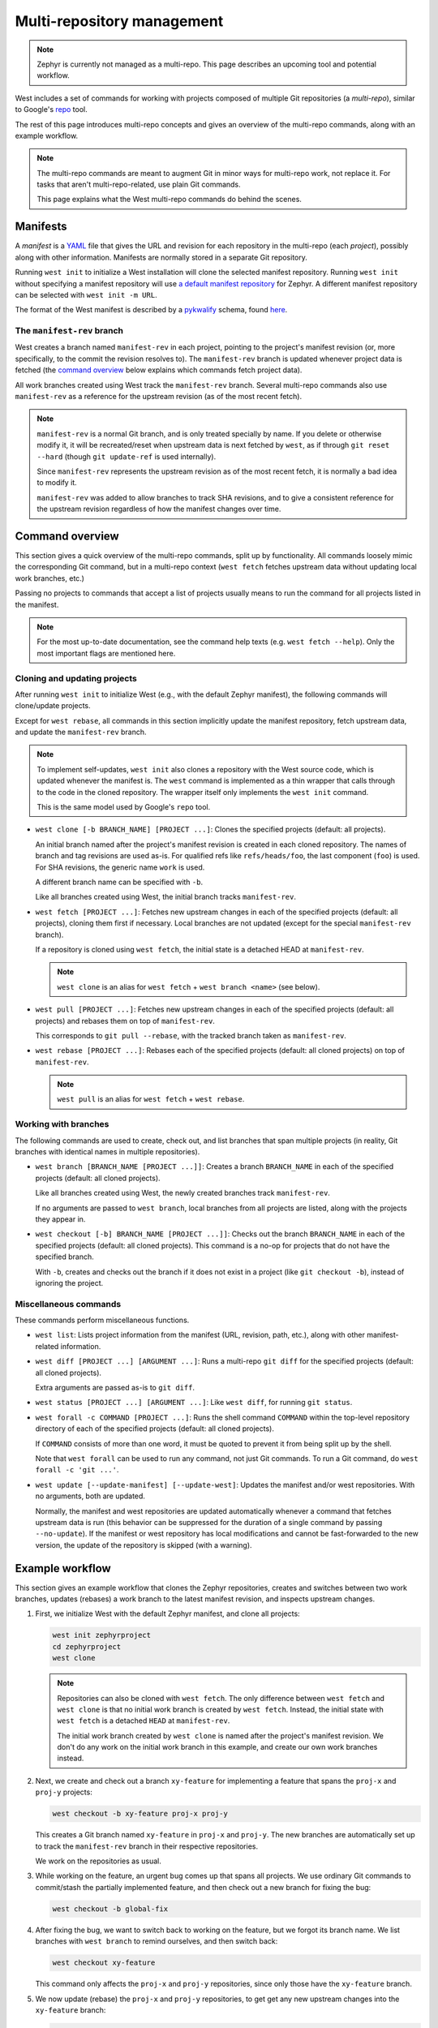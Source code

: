 .. _west-multi-repo:

Multi-repository management
###########################

.. note::

   Zephyr is currently not managed as a multi-repo. This page describes an
   upcoming tool and potential workflow.

West includes a set of commands for working with projects composed of multiple
Git repositories (a *multi-repo*), similar to Google's `repo
<https://gerrit.googlesource.com/git-repo/>`_ tool.

The rest of this page introduces multi-repo concepts and gives an overview of
the multi-repo commands, along with an example workflow.

.. note::

   The multi-repo commands are meant to augment Git in minor ways for
   multi-repo work, not replace it. For tasks that aren't multi-repo-related,
   use plain Git commands.

   This page explains what the West multi-repo commands do behind the scenes.

Manifests
=========

A *manifest* is a `YAML <http://yaml.org/>`_ file that gives the URL and
revision for each repository in the multi-repo (each *project*), possibly along
with other information. Manifests are normally stored in a separate Git
repository.

Running ``west init`` to initialize a West installation will clone the selected
manifest repository. Running ``west init`` without specifying a manifest
repository will use `a default manifest repository
<https://github.com/zephyrproject-rtos/manifest>`_ for Zephyr. A different
manifest repository can be selected with ``west init -m URL``.

The format of the West manifest is described by a `pykwalify
<https://pypi.org/project/pykwalify/>`_ schema, found `here
<https://github.com/zephyrproject-rtos/west/blob/master/src/west/manifest-schema.yml>`_.

The ``manifest-rev`` branch
***************************

West creates a branch named ``manifest-rev`` in each project, pointing to the
project's manifest revision (or, more specifically, to the commit the revision
resolves to). The ``manifest-rev`` branch is updated whenever project data is
fetched (the `command overview`_ below explains which commands fetch project
data).

All work branches created using West track the ``manifest-rev`` branch. Several
multi-repo commands also use ``manifest-rev`` as a reference for the upstream
revision (as of the most recent fetch).

.. note::

   ``manifest-rev`` is a normal Git branch, and is only treated specially by
   name. If you delete or otherwise modify it, it will be recreated/reset when
   upstream data is next fetched by ``west``, as if through ``git reset
   --hard`` (though ``git update-ref`` is used internally).

   Since ``manifest-rev`` represents the upstream revision as of the most
   recent fetch, it is normally a bad idea to modify it.

   ``manifest-rev`` was added to allow branches to track SHA revisions, and to
   give a consistent reference for the upstream revision regardless of how the
   manifest changes over time.

Command overview
================

This section gives a quick overview of the multi-repo commands, split up by
functionality. All commands loosely mimic the corresponding Git command, but in
a multi-repo context (``west fetch`` fetches upstream data without updating
local work branches, etc.)

Passing no projects to commands that accept a list of projects usually means to
run the command for all projects listed in the manifest.

.. note::

   For the most up-to-date documentation, see the command help texts (e.g.
   ``west fetch --help``). Only the most important flags are mentioned here.

Cloning and updating projects
*****************************

After running ``west init`` to initialize West (e.g., with the default Zephyr
manifest), the following commands will clone/update projects.

Except for ``west rebase``, all commands in this section implicitly update the
manifest repository, fetch upstream data, and update the ``manifest-rev``
branch.

.. note::

   To implement self-updates, ``west init`` also clones a repository with the
   West source code, which is updated whenever the manifest is. The ``west``
   command is implemented as a thin wrapper that calls through to the code in
   the cloned repository. The wrapper itself only implements the ``west init``
   command.

   This is the same model used by Google's ``repo`` tool.

- ``west clone [-b BRANCH_NAME] [PROJECT ...]``: Clones the specified
  projects (default: all projects).

  An initial branch named after the project's manifest revision is created in
  each cloned repository. The names of branch and tag revisions are used as-is.
  For qualified refs like ``refs/heads/foo``, the last component (``foo``) is
  used. For SHA revisions, the generic name ``work`` is used.

  A different branch name can be specified with ``-b``.

  Like all branches created using West, the initial branch tracks
  ``manifest-rev``.

- ``west fetch [PROJECT ...]``: Fetches new upstream changes in each of the
  specified projects (default: all projects), cloning them first if necessary.
  Local branches are not updated (except for the special ``manifest-rev``
  branch).

  If a repository is cloned using ``west fetch``, the initial state is a
  detached HEAD at ``manifest-rev``.

  .. note::

     ``west clone`` is an alias for ``west fetch`` + ``west branch <name>``
     (see below).

- ``west pull [PROJECT ...]``: Fetches new upstream changes in each of the
  specified projects (default: all projects) and rebases them on top of
  ``manifest-rev``.

  This corresponds to ``git pull --rebase``, with the tracked branch taken as
  ``manifest-rev``.

- ``west rebase [PROJECT ...]``: Rebases each of the specified projects
  (default: all cloned projects) on top of ``manifest-rev``.

  .. note::

     ``west pull`` is an alias for ``west fetch`` + ``west rebase``.

Working with branches
*********************

The following commands are used to create, check out, and list branches that
span multiple projects (in reality, Git branches with identical names in
multiple repositories).

- ``west branch [BRANCH_NAME [PROJECT ...]]``: Creates a branch
  ``BRANCH_NAME`` in each of the specified projects (default: all cloned
  projects).

  Like all branches created using West, the newly created branches track
  ``manifest-rev``.

  If no arguments are passed to ``west branch``, local branches from all
  projects are listed, along with the projects they appear in.

- ``west checkout [-b] BRANCH_NAME [PROJECT ...]]``: Checks out the branch
  ``BRANCH_NAME`` in each of the specified projects (default: all cloned
  projects). This command is a no-op for projects that do not have the
  specified branch.

  With ``-b``, creates and checks out the branch if it does not exist in a
  project (like ``git checkout -b``), instead of ignoring the project.

Miscellaneous commands
**********************

These commands perform miscellaneous functions.

- ``west list``: Lists project information from the manifest (URL, revision,
  path, etc.), along with other manifest-related information.

- ``west diff [PROJECT ...] [ARGUMENT ...]``: Runs a multi-repo ``git diff``
  for the specified projects (default: all cloned projects).

  Extra arguments are passed as-is to ``git diff``.

- ``west status [PROJECT ...] [ARGUMENT ...]``: Like ``west diff``, for
  running ``git status``.

- ``west forall -c COMMAND [PROJECT ...]``: Runs the shell command ``COMMAND``
  within the top-level repository directory of each of the specified projects
  (default: all cloned projects).

  If ``COMMAND`` consists of more than one word, it must be quoted to prevent
  it from being split up by the shell.

  Note that ``west forall`` can be used to run any command, not just Git
  commands. To run a Git command, do ``west forall -c 'git ...'``.

- ``west update [--update-manifest] [--update-west]``: Updates the manifest
  and/or west repositories. With no arguments, both are updated.

  Normally, the manifest and west repositories are updated automatically
  whenever a command that fetches upstream data is run (this behavior can be
  suppressed for the duration of a single command by passing ``--no-update``).
  If the manifest or west repository has local modifications and cannot be
  fast-forwarded to the new version, the update of the repository is skipped
  (with a warning).

Example workflow
================

This section gives an example workflow that clones the Zephyr repositories,
creates and switches between two work branches, updates (rebases) a work branch
to the latest manifest revision, and inspects upstream changes.

1. First, we initialize West with the default Zephyr manifest, and clone all
   projects:

   .. code-block:: console

      west init zephyrproject
      cd zephyrproject
      west clone

   .. note::

      Repositories can also be cloned with ``west fetch``. The only difference
      between ``west fetch`` and ``west clone`` is that no initial work branch
      is created by ``west fetch``. Instead, the initial state with ``west
      fetch`` is a detached ``HEAD`` at ``manifest-rev``.

      The initial work branch created by ``west clone`` is named after the
      project's manifest revision. We don't do any work on the initial work
      branch in this example, and create our own work branches instead.

2. Next, we create and check out a branch ``xy-feature`` for implementing a
   feature that spans the ``proj-x`` and ``proj-y`` projects:

   .. code-block:: console

      west checkout -b xy-feature proj-x proj-y

   This creates a Git branch named ``xy-feature`` in ``proj-x`` and ``proj-y``.
   The new branches are automatically set up to track the ``manifest-rev``
   branch in their respective repositories.

   We work on the repositories as usual.

3. While working on the feature, an urgent bug comes up that spans all
   projects. We use ordinary Git commands to commit/stash the partially
   implemented feature, and then check out a new branch for fixing the bug:

   .. code-block:: console

      west checkout -b global-fix

4. After fixing the bug, we want to switch back to working on the feature, but
   we forgot its branch name. We list branches with ``west branch`` to remind
   ourselves, and then switch back:

   .. code-block:: console

      west checkout xy-feature

   This command only affects the ``proj-x`` and ``proj-y`` repositories, since
   only those have the ``xy-feature`` branch.

5. We now update (rebase) the ``proj-x`` and ``proj-y`` repositories, to get
   get any new upstream changes into the ``xy-feature`` branch:

   .. code-block:: console

      west pull proj-x proj-y

6. After doing more work, we want to see if more changes have been added
   upstream, but we don't want to rebase yet. Instead, we just fetch changes in
   all projects:

   .. code-block:: console

      west fetch

   This command fetches the upstream revision specified in the manifest and
   updates the ``manifest-rev`` branch to point to it, for all projects. Local
   work branches are not touched.

7. Running ``west status`` or ``git status`` now shows that ``manifest-rev``
   is ahead of the ``xy-feature`` branch in ``proj-x``, meaning there are new
   upstream changes.

   We want to update ``proj-x``. This could be done with ``west pull proj-x``,
   but since the ``xy-feature`` branch tracks the ``manifest-rev`` branch, we
   decide to mix it up a bit with a plain Git command inside the ``proj-x``
   repository:

   .. code-block:: console

      git pull --rebase

   .. note::

      In general, do not assume that multi-repo commands are "better" where a
      plain Git command will do. In particular, the multi-repo commands are not
      meant to replicate every feature of the corresponding Git commands.
